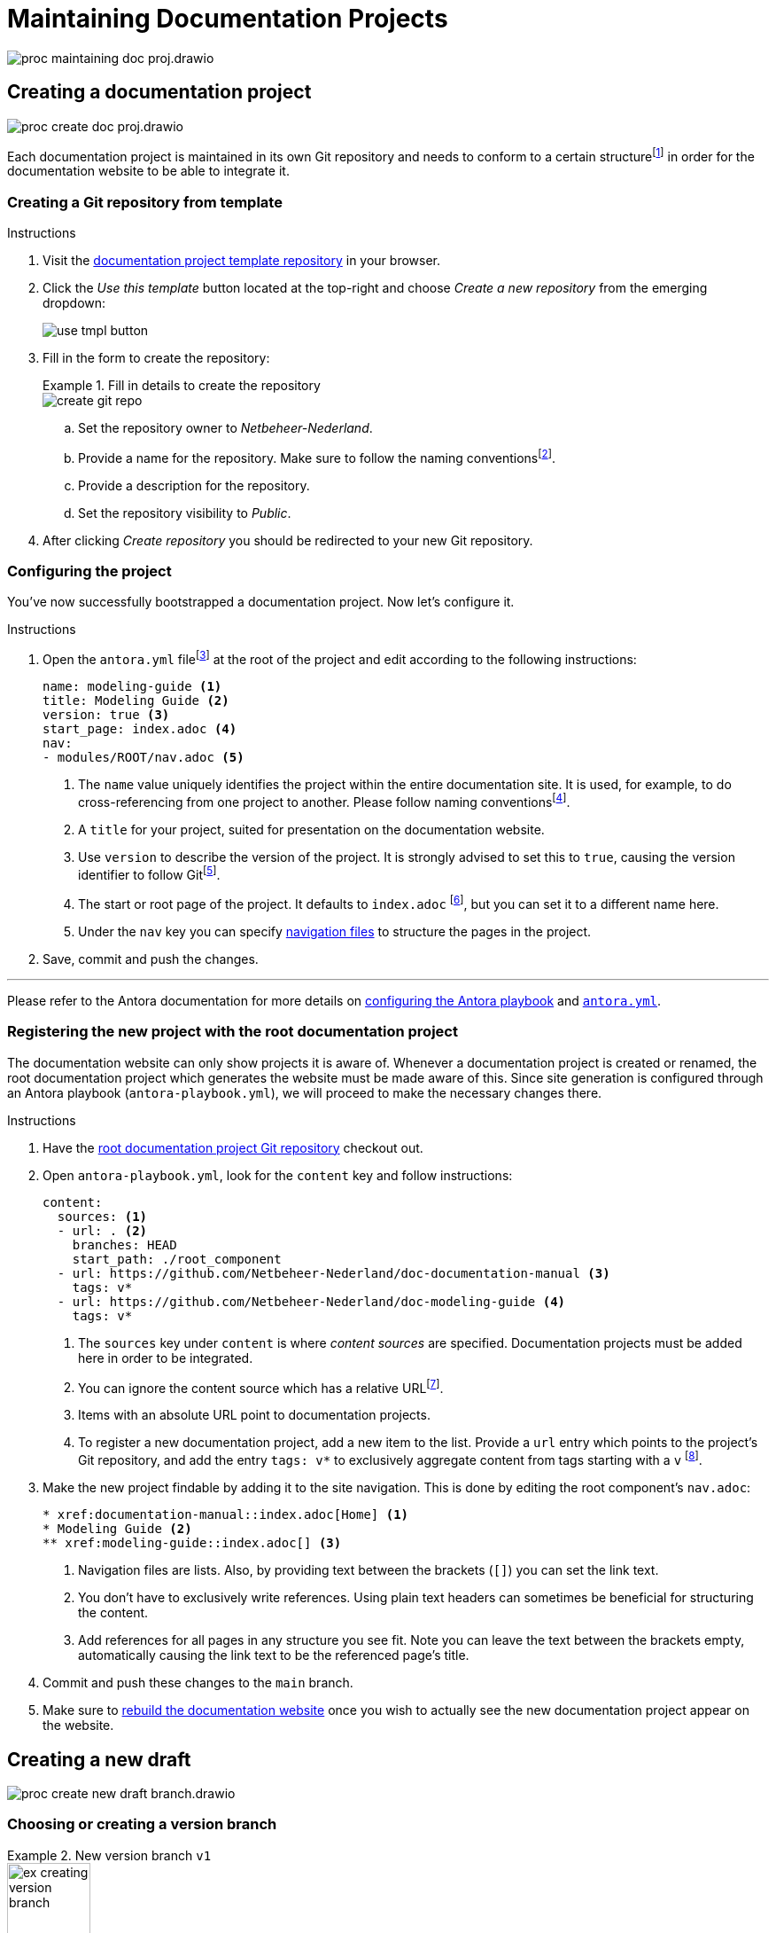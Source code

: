 = Maintaining Documentation Projects

****
image::proc_maintaining_doc_proj.drawio.svg[]
****

== Creating a documentation project

****
image::proc_create_doc_proj.drawio.svg[]
****

Each documentation project is maintained in its own Git repository and needs to conform to a certain structurefootnote:[Each documentation project corresponds to an Antora component, so it must have a component version descriptor (an `antora.yml` file) and modules (a `modules` directory).] in order for the documentation website to be able to integrate it.

=== Creating a Git repository from template

.Instructions
. Visit the https://github.com/Netbeheer-Nederland/tmpl-doc/[documentation project template repository] in your browser.
. Click the _Use this template_ button located at the top-right and choose _Create a new repository_ from the emerging dropdown:
+
image::use_tmpl_button.png[]
+
. Fill in the form to create the repository:
+
.Fill in details to create the repository
====
image::create_git_repo.png[]
====
+
.. Set the repository owner to _Netbeheer-Nederland_.
.. Provide a name for the repository. Make sure to follow the naming conventionsfootnote:[For now, it suffices to start the name with `doc-`, and write the rest of the name in `lower-kebab-case`.].
.. Provide a description for the repository.
.. Set the repository visibility to _Public_.
. After clicking _Create repository_ you should be redirected to your new Git repository.

=== Configuring the project

You've now successfully bootstrapped a documentation project. Now let's configure it.

.Instructions
. Open the `antora.yml` filefootnote:[The presence of this file tells you the directory contains an Antora component version.] at the root of the project and edit according to the following instructions:
+
[source,yaml]
....
name: modeling-guide <1>
title: Modeling Guide <2>
version: true <3>
start_page: index.adoc <4>
nav:
- modules/ROOT/nav.adoc <5>
....
<1> The `name` value uniquely identifies the project within the entire documentation site. It is used, for example, to do cross-referencing from one project to another. Please follow naming conventionsfootnote:[For now, write the entire name in `lower-kebab-case`.].
<2> A `title` for your project, suited for presentation on the documentation website.
<3> Use `version` to describe the version of the project. It is strongly advised to set this to `true`, causing the version identifier to follow Gitfootnote:[This plays nicely with the Antora playbook used by the root documentation project to generate the website. Since there you can specify patterns for matching certain branches or tags, that will dictate what version identifier the component shows.].
<4> The start or root page of the project. It defaults to `index.adoc` footnote:[The page path entered is not a regular file path, but an https://docs.antora.org/antora/latest/page/resource-id/#whats-a-resource-id[Antora resource ID].], but you can set it to a different name here.
<5> Under the `nav` key you can specify https://docs.antora.org/antora/latest/navigation/files-and-lists/#whats-a-nav-file[navigation files] to structure the pages in the project.
+
. Save, commit and push the changes.

'''

Please refer to the Antora documentation for more details on https://docs.antora.org/antora/latest/playbook/[configuring the Antora playbook] and https://docs.antora.org/antora/latest/component-version-descriptor/[`antora.yml`].

=== Registering the new project with the root documentation project

The documentation website can only show projects it is aware of. Whenever a documentation project is created or renamed, the root documentation project which generates the website must be made aware of this. Since site generation is configured through an Antora playbook (`antora-playbook.yml`), we will proceed to make the necessary changes there.

.Instructions
. Have the https://github.com/Netbeheer-Nederland/docs/[root documentation project Git repository] checkout out.
. Open `antora-playbook.yml`, look for the `content` key and follow instructions:
+
[source,yaml]
....
content:
  sources: <1>
  - url: . <2>
    branches: HEAD
    start_path: ./root_component
  - url: https://github.com/Netbeheer-Nederland/doc-documentation-manual <3>
    tags: v*
  - url: https://github.com/Netbeheer-Nederland/doc-modeling-guide <4>
    tags: v*
....
<1> The `sources` key under `content` is where _content sources_ are specified. Documentation projects must be added here in order to be integrated.
<2> You can ignore the content source which has a relative URLfootnote:[This is the root component.].
<3> Items with an absolute URL point to documentation projects.
<4> To register a new documentation project, add a new item to the list. Provide a `url` entry which points to the project's Git repository, and add the entry `tags: v*` to exclusively aggregate content from tags starting with a `v` footnote:[This facilitates how we wish to manually control releasing new versions. See: <<_releasing_a_version>>.].
+
. Make the new project findable by adding it to the site navigation. This is done by editing the root component's `nav.adoc`:
+
[source,adoc]
....
* xref:documentation-manual::index.adoc[Home] <1>
* Modeling Guide <2>
** xref:modeling-guide::index.adoc[] <3>
....
<1> Navigation files are lists. Also, by providing text between the brackets (`[]`) you can set the link text.
<2> You don't have to exclusively write references. Using plain text headers can sometimes be beneficial for structuring the content.
<3> Add references for all pages in any structure you see fit. Note you can leave the text between the brackets empty, automatically causing the link text to be the referenced page's title.
+
. Commit and push these changes to the `main` branch.
. Make sure to <<_rebuild_documentation_website,rebuild the documentation website>> once you wish to actually see the new documentation project appear on the website.

== Creating a new draft

****
image::proc_create_new_draft_branch.drawio.svg[]
****

=== Choosing or creating a version branch

.New version branch `v1`
====
// Mermaid Gitgraph
////
%%{init: { 'gitGraph': {'mainBranchName': 'v0', 'showBranches': true, 'parallelCommits': false}} }%%
gitGraph
  commit
  commit
  branch v1
  checkout v1
  commit
////
image::ex_creating_version_branch.png[width=33%]
====

=== Creating a draft branch

.New draft branch `v1.new-logo`
====
// Mermaid Gitgraph
////
%%{init: { 'gitGraph': {'mainBranchName': 'v0', 'showBranches': true, 'parallelCommits': false}} }%%
gitGraph
  commit
  commit
  branch v1
  checkout v1
  commit
  commit
  branch v1.new-logo
  commit
  commit
////
image::ex_creating_draft_branch.png[width=50%]
====

== Working on a draft

****
image::proc_working_on_draft.drawio.svg[]
****

=== Writing content

=== Previewing changes

==== Editor and IDE support

==== Running Antora locally

=== Committing and syncing revisions

=== Receiving feedback

==== Creating a draft pull request

****
image::proc_reviewing_and_discussion.drawio.svg[]
****

== Finishing drafts

Once a draft is finished, it should be merged onto the version branch it originated from. Preferably this is done through a pull request on GitHub, so collaborators can review the changes before performing the merge.

Following the merge, you can choose whether to <<_releasing_a_version,release a new version>> of the documentation project or not.

=== Creating a pull request

If you worked with a draft PR before, it is easiest to convert that one into a regular PR.

==== Reviewing and discussion

==== Merging the draft branch

==== To release or not to release

.Merging a draft branch
====
// Mermaid Gitgraph
////
%%{init: { 'gitGraph': {'mainBranchName': 'v1'}} }%%
gitGraph
  commit
  commit
  branch v1.new-logo
  commit
  commit
  checkout v1
  merge v1.new-logo
////
image::ex_merging_draft_branch.png[width=50%]
====





== Releasing a version

****
image::proc_release_new_version.drawio.svg[]
****

=== Tagging a commit with a version number

.Tagging a version
====
// Mermaid Gitgraph
////
%%{init: { 'gitGraph': {'mainBranchName': 'v1'}} }%%
gitGraph
  commit
  commit tag: "v1.0"
  commit
  branch v1.new-logo
  commit
  commit
  checkout v1
  merge v1.new-logo tag: "v1.1"
////
image::ex_tagging_version.png[width=50%]
====


=== Rebuild documentation website

image::trigger_git_workflow_publish_gh_pages.png[]